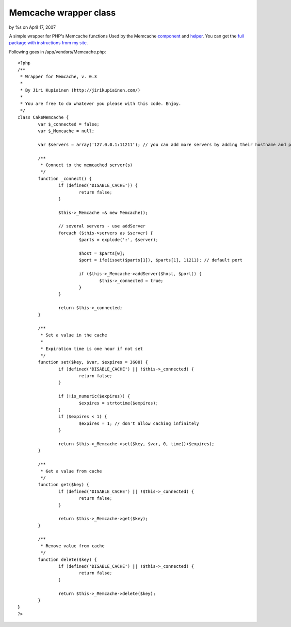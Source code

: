 

Memcache wrapper class
======================

by %s on April 17, 2007

A simple wrapper for PHP's Memcache functions
Used by the Memcache `component`_ and `helper`_. You can get the `full
package with instructions from my site`_.

Following goes in /app/vendors/Memcache.php:

::

    
    <?php
    /**
     * Wrapper for Memcache, v. 0.3
     *
     * By Jiri Kupiainen (http://jirikupiainen.com/)
     *
     * You are free to do whatever you please with this code. Enjoy.
     */
    class CakeMemcache {
            var $_connected = false;
            var $_Memcache = null;
    
            var $servers = array('127.0.0.1:11211'); // you can add more servers by adding their hostname and port to this array. if port is default (11211), it can be omitted.
    
            /**
             * Connect to the memcached server(s)
             */
            function _connect() {
                    if (defined('DISABLE_CACHE')) {
                            return false;
                    }
    
                    $this->_Memcache =& new Memcache();
    
                    // several servers - use addServer
                    foreach ($this->servers as $server) {
                            $parts = explode(':', $server);
    
                            $host = $parts[0];
                            $port = ife(isset($parts[1]), $parts[1], 11211); // default port
    
                            if ($this->_Memcache->addServer($host, $port)) {
                                    $this->_connected = true;
                            }
                    }
    
                    return $this->_connected;
            }
    
            /**
             * Set a value in the cache
             *
             * Expiration time is one hour if not set
             */
            function set($key, $var, $expires = 3600) {
                    if (defined('DISABLE_CACHE') || !$this->_connected) {
                            return false;
                    }
    
                    if (!is_numeric($expires)) {
                            $expires = strtotime($expires);
                    }
                    if ($expires < 1) {
                            $expires = 1; // don't allow caching infinitely
                    }
    
                    return $this->_Memcache->set($key, $var, 0, time()+$expires);
            }
    
            /**
             * Get a value from cache
             */
            function get($key) {
                    if (defined('DISABLE_CACHE') || !$this->_connected) {
                            return false;
                    }
    
                    return $this->_Memcache->get($key);
            }
    
            /**
             * Remove value from cache
             */
            function delete($key) {
                    if (defined('DISABLE_CACHE') || !$this->_connected) {
                            return false;
                    }
    
                    return $this->_Memcache->delete($key);
            }
    }
    ?>



.. _component: http://bakery.cakephp.org/articles/view/335
.. _helper: http://bakery.cakephp.org/articles/view/334
.. _full package with instructions from my site: http://jirikupiainen.com/2007/04/11/memcache-cakephp-cache-memcached-component-helper/
.. meta::
    :title: Memcache wrapper class
    :description: CakePHP Article related to caching,wrapper,vendor,memcached,memcache,Snippets
    :keywords: caching,wrapper,vendor,memcached,memcache,Snippets
    :copyright: Copyright 2007 
    :category: snippets

